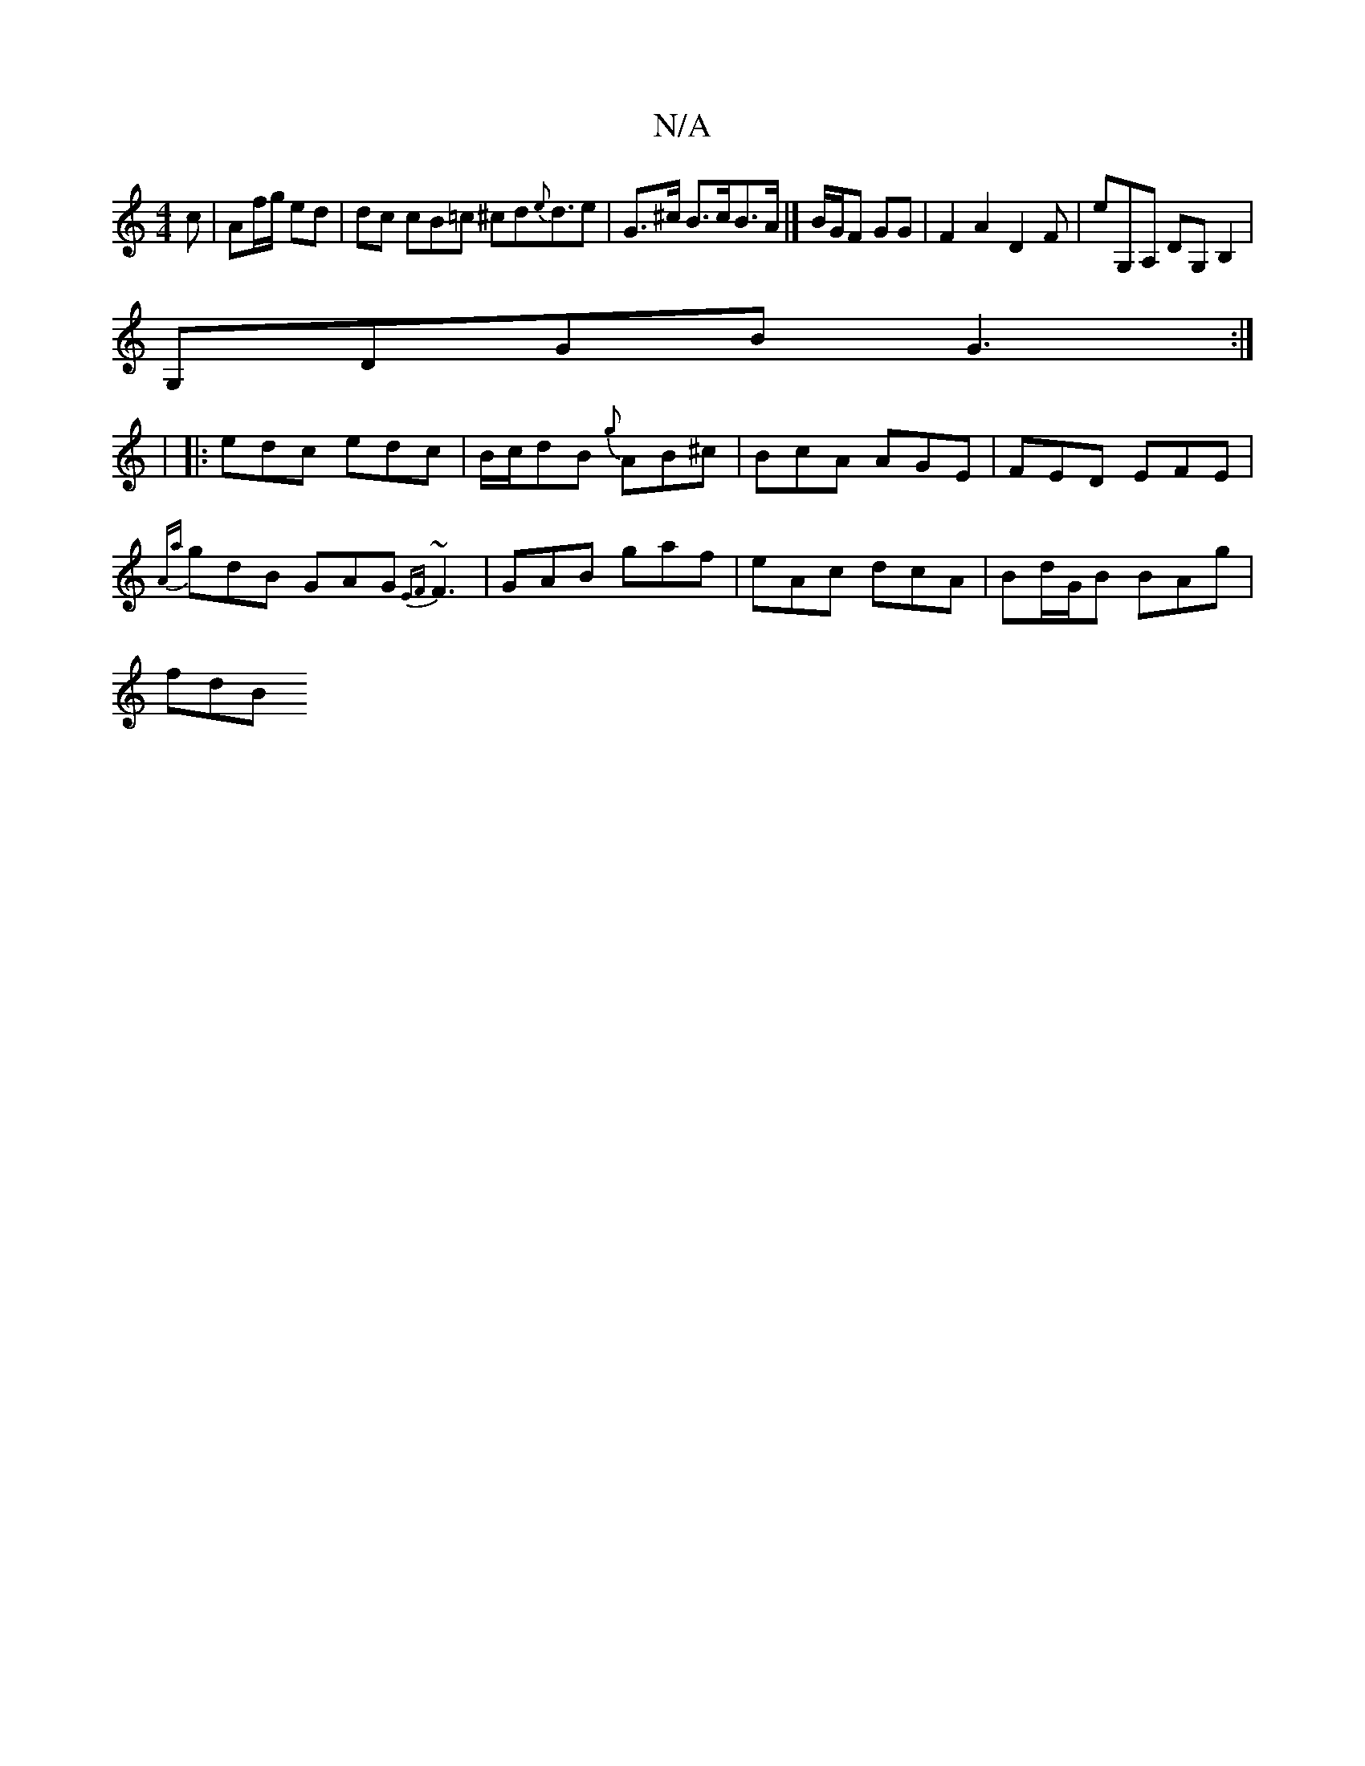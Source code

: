 X:1
T:N/A
M:4/4
R:N/A
K:Cmajor
c | Af/g/ ed | dc cB=c ^cd{e}d3/2e-|G>^c B>cB>A |] B/G/F GG |F2A2D2F|E'G,A, d,G,B,2|
G,DGB G3 :|
|: |
|:edc edc|B/c/dB {g}AB^c | BcA AGE | FED EFE|
{Aa}gdB GAG {EF}~F3|GAB gaf|eAc dcA|Bd/G/B BAg|
fdB 